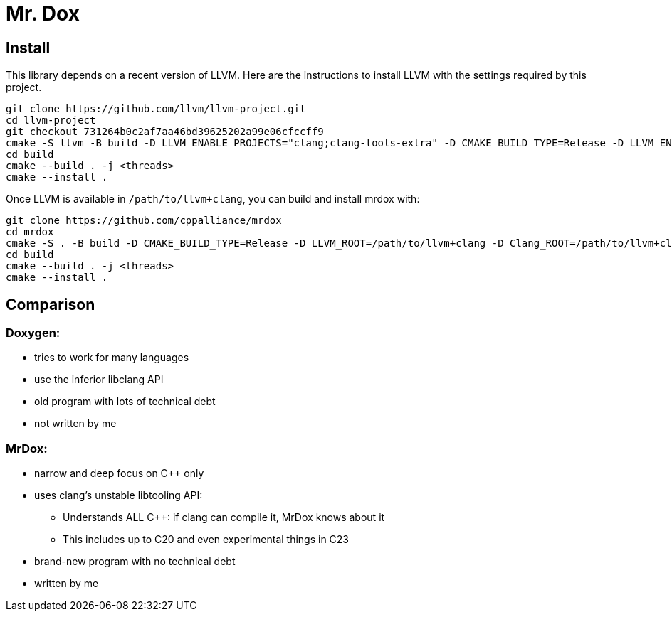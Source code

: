 = Mr. Dox

== Install

This library depends on a recent version of LLVM.
Here are the instructions to install LLVM with the settings required by this project.

[source,bash]
----
git clone https://github.com/llvm/llvm-project.git
cd llvm-project
git checkout 731264b0c2af7aa46bd39625202a99e06cfccff9
cmake -S llvm -B build -D LLVM_ENABLE_PROJECTS="clang;clang-tools-extra" -D CMAKE_BUILD_TYPE=Release -D LLVM_ENABLE_RTTI=ON -D CMAKE_INSTALL_PREFIX=/path/to/llvm+clang
cd build
cmake --build . -j <threads>
cmake --install .
----

Once LLVM is available in `/path/to/llvm+clang`, you can build and install mrdox with:

[source,bash]
----
git clone https://github.com/cppalliance/mrdox
cd mrdox
cmake -S . -B build -D CMAKE_BUILD_TYPE=Release -D LLVM_ROOT=/path/to/llvm+clang -D Clang_ROOT=/path/to/llvm+clang
cd build
cmake --build . -j <threads>
cmake --install .
----

== Comparison

=== Doxygen:

* tries to work for many languages
* use the inferior libclang API
* old program with lots of technical debt
* not written by me

=== MrDox:

* narrow and deep focus on C++ only
* uses clang's unstable libtooling API:
** Understands ALL C++: if clang can compile it, MrDox knows about it
** This includes up to C++20 and even experimental things in C++23
* brand-new program with no technical debt
* written by me

